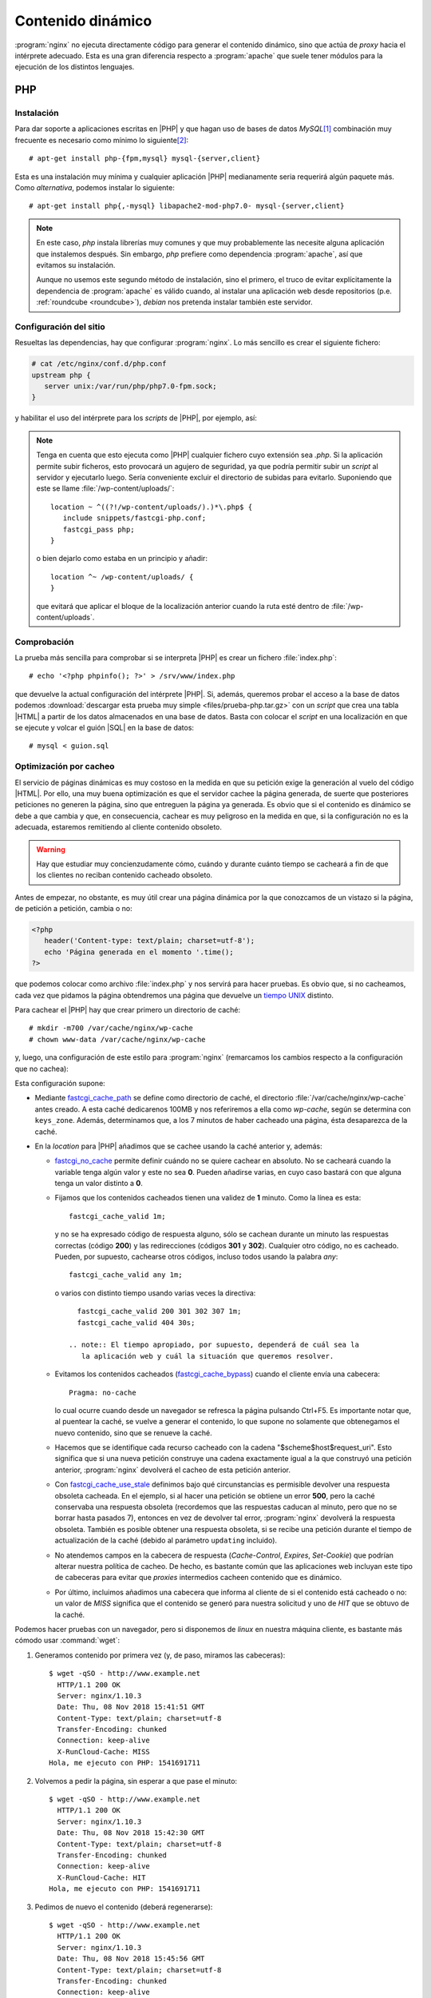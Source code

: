 Contenido dinámico
******************
:program:`nginx` no ejecuta directamente código para generar el contenido
dinámico, sino que actúa de *proxy* hacia el intérprete adecuado. Esta es una
gran diferencia respecto a :program:`apache` que suele tener módulos para
la ejecución de los distintos lenguajes.

.. _nginx-php:

PHP
===

Instalación
-----------
Para dar soporte a aplicaciones escritas en |PHP| y que hagan uso de bases de
datos *MySQL*\ [#]_ combinación muy frecuente es necesario como mínimo lo
siguiente\ [#]_::

   # apt-get install php-{fpm,mysql} mysql-{server,client}

Esta es una instalación muy mínima y cualquier aplicación |PHP| medianamente
seria requerirá algún paquete más. Como *alternativa*, podemos instalar lo siguiente::

   # apt-get install php{,-mysql} libapache2-mod-php7.0- mysql-{server,client}

.. note:: En este caso, *php* instala librerías muy comunes y que muy
   probablemente las necesite alguna aplicación que instalemos después. Sin
   embargo, *php* prefiere como dependencia :program:`apache`, así que evitamos
   su instalación.

   Aunque no usemos este segundo método de instalación, sino el primero, el
   truco de evitar explícitamente la dependencia de :program:`apache` es válido
   cuando, al instalar una aplicación web desde repositorios (p.e.
   :ref:`roundcube <roundcube>`), *debian* nos pretenda instalar también este
   servidor.

Configuración del sitio
-----------------------
Resueltas las dependencias, hay que configurar :program:`nginx`. Lo más sencillo
es crear el siguiente fichero:

.. code-block:: nginx

   # cat /etc/nginx/conf.d/php.conf
   upstream php {
      server unix:/var/run/php/php7.0-fpm.sock;
   }

y habilitar el uso del intérprete para los *scripts* de |PHP|, por ejemplo,
así:

.. code-block:: nginx
   :emphasize-lines: 8-13

   server {
      listen 80;

      server_name _;

      root /srv/www;
      try_files $uri $uri/ =404;
      index  index.php;

      location ~ \.php$ {
         include snippets/fastcgi-php.conf;
         fastcgi_pass php;
      }
   }

.. note:: Tenga en cuenta que esto ejecuta como |PHP| cualquier fichero cuyo
   extensión sea *.php*. Si la aplicación permite subir ficheros, esto provocará
   un agujero de seguridad, ya que podría permitir subir un *script* al servidor
   y ejecutarlo luego. Sería conveniente excluir el directorio de subidas para
   evitarlo. Suponiendo que este se llame :file:`/wp-content/uploads/`::

      location ~ ^((?!/wp-content/uploads/).)*\.php$ {
         include snippets/fastcgi-php.conf;
         fastcgi_pass php;
      }

   o bien dejarlo como estaba en un principio y añadir::

      location ^~ /wp-content/uploads/ {
      }

   que evitará que aplicar el bloque de la localización anterior cuando la ruta
   esté dentro de :file:`/wp-content/uploads`.

Comprobación
------------
La prueba más sencilla para comprobar si se interpreta |PHP| es crear un fichero
:file:`index.php`::

   # echo '<?php phpinfo(); ?>' > /srv/www/index.php

que devuelve la actual configuración del intérprete |PHP|. Si, además, queremos
probar el acceso a la base de datos podemos :download:`descargar esta prueba muy
simple <files/prueba-php.tar.gz>` con un *script* que crea una tabla |HTML| a
partir de los datos almacenados en una base de datos. Basta con colocar el
*script* en una localización en que se ejecute y volcar el guión |SQL| en la
base de datos::

   # mysql < guion.sql

.. _nginx-fastcgi-cache:

Optimización por cacheo
-----------------------
El servicio de páginas dinámicas es muy costoso en la medida en que su petición
exige la generación al vuelo del código |HTML|. Por ello, una muy buena
optimización es que el servidor cachee la página generada, de suerte que
posteriores peticiones no generen la página, sino que entreguen la página ya
generada. Es obvio que si el contenido es dinámico se debe a que cambia y
que, en consecuencia, cachear es muy peligroso en la medida en que, si la
configuración no es la adecuada, estaremos remitiendo al cliente contenido
obsoleto.

.. warning:: Hay que estudiar muy concienzudamente cómo, cuándo y durante cuánto
   tiempo se cacheará a fin de que los clientes no reciban contenido cacheado
   obsoleto. 

Antes de empezar, no obstante, es muy útil crear una página dinámica por la que
conozcamos de un vistazo si la página, de petición a petición, cambia o no:

.. code-block:: php

   <?php
      header('Content-type: text/plain; charset=utf-8');
      echo 'Página generada en el momento '.time();
   ?>

.. Fin>

que podemos colocar como archivo :file:`index.php` y nos servirá para hacer
pruebas. Es obvio que, si no cacheamos, cada vez que pidamos la página
obtendremos una página que devuelve un `tiempo UNIX
<https://es.wikipedia.org/wiki/Tiempo_Unix>`_ distinto.

Para cachear el |PHP| hay que crear primero un directorio de caché::

   # mkdir -m700 /var/cache/nginx/wp-cache
   # chown www-data /var/cache/nginx/wp-cache

y, luego, una configuración de este estilo para :program:`nginx` (remarcamos
los cambios respecto a la configuración que no cachea):

.. code-block:: nginx
   :emphasize-lines: 1-4, 19-26

   fastcgi_cache_path /var/cache/nginx/wp-cache
                      levels=1:2
                      keys_zone=wp-cache:100m
                      inactive=7m;

   server {
      listen 80;

      server_name _;

      root /srv/www;
      try_files $uri $uri/ =404;
      index  index.php;

      location ~ \.php$ {
         include snippets/fastcgi-php.conf;
         fastcgi_pass php;

         fastcgi_cache wp-cache;
         fastcgi_no_cache $http_authorization;
         fastcgi_cache_valid 1m;
         fastcgi_cache_bypass $http_pragma;  # Evita la cache con Ctrl+F5 (Pragma: no-cache)
         fastcgi_cache_key "$scheme$host$request_uri";
         fastcgi_cache_use_stale updating error timeout invalid_header http_500;
         fastcgi_ignore_headers Cache-Control Expires Set-Cookie;
         add_header X-RunCloud-Cache $upstream_cache_status;
      }
   }

Esta configuración supone:

* Mediante fastcgi_cache_path_ se define como directorio de caché, el
  directorio :file:`/var/cache/nginx/wp-cache` antes creado. A esta caché
  dedicarenos 100MB y nos referiremos a ella como *wp-cache*, según se determina
  con ``keys_zone``. Además, determinamos que, a los 7 minutos de haber cacheado
  una página, ésta desaparezca de la caché.

* En la *location* para |PHP| añadimos que se cachee usando la caché anterior
  y, además:

  - fastcgi_no_cache_ permite definir cuándo no se quiere cachear en absoluto.
    No se cacheará cuando la variable tenga algún valor y este no sea **0**.
    Pueden añadirse varias, en cuyo caso bastará con que alguna tenga un valor
    distinto a **0**.

  - Fijamos que los contenidos cacheados tienen una validez de **1** minuto.
    Como la línea es esta::

         fastcgi_cache_valid 1m;

    y no se ha expresado código de respuesta alguno, sólo se cachean durante un
    minuto las respuestas correctas (código **200**) y las redirecciones
    (códigos **301** y **302**). Cualquier otro código, no es cacheado. Pueden,
    por supuesto, cachearse otros códigos, incluso todos usando la palabra *any*::

      fastcgi_cache_valid any 1m;

   o varios con distinto tiempo usando varias veces la directiva::

      fastcgi_cache_valid 200 301 302 307 1m;
      fastcgi_cache_valid 404 30s;

    .. note:: El tiempo apropiado, por supuesto, dependerá de cuál sea la
       la aplicación web y cuál la situación que queremos resolver.

  - Evitamos los contenidos cacheados (fastcgi_cache_bypass_) cuando el
    cliente envía una cabecera::

        Pragma: no-cache

    lo cual ocurre cuando desde un navegador se refresca la página pulsando
    Ctrl+F5. Es importante notar que, al puentear la caché, se vuelve a generar
    el contenido, lo que supone no solamente que obtenegamos el nuevo contenido,
    sino que se renueve la caché.

  - Hacemos que se identifique cada recurso cacheado con la cadena
    "$scheme$host$request_uri". Esto significa que si una nueva petición
    construye una cadena exactamente igual a la que construyó una petición
    anterior, :program:`nginx` devolverá el cacheo de esta petición anterior.

  - Con fastcgi_cache_use_stale_ definimos bajo qué circunstancias es
    permisible devolver una respuesta obsoleta cacheada. En el ejemplo, si al
    hacer una petición se obtiene un error **500**, pero la caché conservaba una
    respuesta obsoleta (recordemos que las respuestas caducan al minuto, pero
    que no se borrar hasta pasados 7), entonces en vez de devolver tal error,
    :program:`nginx` devolverá la respuesta obsoleta.
    También es posible obtener una respuesta obsoleta, si se recibe una petición
    durante el tiempo de actualización de la caché (debido al parámetro
    ``updating`` incluido).

  - No atendemos campos en la cabecera de respuesta (*Cache-Control*, *Expires*,
    *Set-Cookie*) que podrían alterar nuestra política de cacheo. De hecho, es
    bastante común que las aplicaciones web incluyan este tipo de cabeceras para
    evitar que *proxies* intermedios cacheen contenido que es dinámico.

  - Por último, incluimos añadimos una cabecera que informa al cliente de si el
    contenido está cacheado o no: un valor de *MISS* significa que el contenido
    se generó para nuestra solicitud y uno de *HIT* que se obtuvo de la caché.

Podemos hacer pruebas con un navegador, pero si disponemos de *linux* en nuestra
máquina cliente, es bastante más cómodo usar :command:`wget`:

#. Generamos contenido por primera vez (y, de paso, miramos las cabeceras)::

      $ wget -qSO - http://www.example.net
        HTTP/1.1 200 OK
        Server: nginx/1.10.3
        Date: Thu, 08 Nov 2018 15:41:51 GMT
        Content-Type: text/plain; charset=utf-8
        Transfer-Encoding: chunked
        Connection: keep-alive
        X-RunCloud-Cache: MISS
      Hola, me ejecuto con PHP: 1541691711

#. Volvemos a pedir la página, sin esperar a que pase el minuto::

      $ wget -qSO - http://www.example.net
        HTTP/1.1 200 OK
        Server: nginx/1.10.3
        Date: Thu, 08 Nov 2018 15:42:30 GMT
        Content-Type: text/plain; charset=utf-8
        Transfer-Encoding: chunked
        Connection: keep-alive
        X-RunCloud-Cache: HIT
      Hola, me ejecuto con PHP: 1541691711

#. Pedimos de nuevo el contenido (deberá regenerarse)::

      $ wget -qSO - http://www.example.net
        HTTP/1.1 200 OK                                                                                                                         
        Server: nginx/1.10.3
        Date: Thu, 08 Nov 2018 15:45:56 GMT
        Content-Type: text/plain; charset=utf-8
        Transfer-Encoding: chunked
        Connection: keep-alive
        X-RunCloud-Cache: EXPIRED
      Hola, me ejecuto con PHP: 1541691984

#. Emulamos el refresco con *Ctrl+F5*::

      $ wget -qSO - --header "Pragma: no-cache" http://www.example.net
        HTTP/1.1 200 OK
        Server: nginx/1.10.3
        Date: Thu, 08 Nov 2018 15:46:21 GMT
        Content-Type: text/plain; charset=utf-8
        Transfer-Encoding: chunked
        Connection: keep-alive
        X-RunCloud-Cache: BYPASS
      Hola, me ejecuto con PHP: 1541692253

.. rubric:: Purgando la caché

:program:`nginx` dispone directivas para purgar de forma manual la caché, pero
forman parte de la versión de pago. *debian*, sin embargo, permite la
instalación del módulo `ngx_cache_purge <https://github.com/phusion/passenger_apt_automation/tree/master/debian_specs/nginx/modules/nginx-cache-purge>`_ que habilita precisamente eso::

   # apt install libnginx-mod-http-cache-purge

Las directivas de purga (``fastcgi_cache_purge`` en nuestro caso no pueden
usarse dentro de un directiva ``if``), por lo que una argucia para poder purgar
sería la siguiente configuración:

.. code-block:: nginx
   :emphasize-lines: 15-25, 35

   fastcgi_cache_path /var/cache/nginx/wp-cache
                      levels=1:2
                      keys_zone=wp-cache:100m
                      inactive=7m;

   server {
      listen 80;

      server_name _;

      root /srv/www;
      try_files $uri $uri/ =404;
      index  index.php;

      if ($request_method = "PURGE") {
         rewrite ^ /purge$request_uri last;
      }

      location ~ /purge(/.*)$ {
         internal;
         allow 127.0.0.0/8;
         deny all;

         fastcgi_cache_purge wp-cache $request_uri;
      }

      location ~ \.php$ {
         include snippets/fastcgi-php.conf;
         fastcgi_pass php;

         fastcgi_cache wp-cache;
         fastcgi_no_cache $http_authorization;
         fastcgi_cache_valid 1m;
         fastcgi_cache_bypass $http_pragma;  # Evita la cache con Ctrl+F5 (Pragma: no-cache)
         fastcgi_cache_key $request_uri;
         fastcgi_cache_use_stale updating error timeout invalid_header http_500;
         fastcgi_ignore_headers Cache-Control Expires Set-Cookie;
         add_header X-RunCloud-Cache $upstream_cache_status;
      }

   }

Con esta configuración podremos purgar de la caché usando el método *PURGE*,
pero sólo desde el propio servidor. Por tanto, si obtenemos así, la página::

   $ wget -qSO - http://www.example.net

podremos purgar desde el propio servidor de este modo::

   $ wget -qSO - --method=PURGE "http://localhost"

Otros lenguajes
===============

.. todo:: Por escribir

.. rubric:: Notas al pie

.. [#] En las distribuciones linux modernas :program:`mysql` es, en realidad,
   `mariadb <https://mariadb.org/>`_, el `derivado
   <https://es.wikipedia.org/wiki/Bifurcaci%C3%B3n_(desarrollo_de_software)>`_
   de :program:`mysql` a raíz de su adquisición por *Oracle*.

.. [#] En realidad, *mysql-client* no es necesario, pero suele ser muy útil
   poder acceder directamente al servidor *MySQL*.

.. |PHP| replace:: :abbr:`PHP (PHP Hypertext Preprocessor)`
.. |HTML| replace:: :abbr:`HTML (HyperText Markup Language)`
.. |SQL| replace:: :abbr:`SQL (Structured Query Language)`

.. _fastcgi_cache_path: http://nginx.org/en/docs/http/ngx_http_fastcgi_module.html#fastcgi_cache_path
.. _fastcgi_no_cache: http://nginx.org/en/docs/http/ngx_http_fastcgi_module.html#fastcgi_no_cache
.. _fastcgi_cache_bypass: http://nginx.org/en/docs/http/ngx_http_fastcgi_module.html#fastcgi_cache_bypass
.. _fastcgi_cache_use_stale: http://nginx.org/en/docs/http/ngx_http_fastcgi_module.html#fastcgi_cache_use_stale
